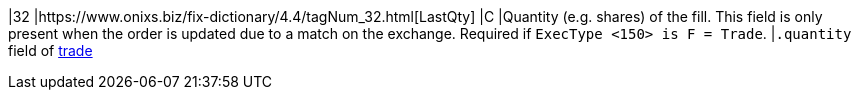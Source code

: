 |32
|https://www.onixs.biz/fix-dictionary/4.4/tagNum_32.html[LastQty]
|C
|Quantity (e.g. shares) of the fill. This field is only present when the order is updated due to a match on the exchange.
Required if `ExecType <150> is F = Trade`.
|`.quantity` field of https://docs.api.power.trade/#trade[trade]
